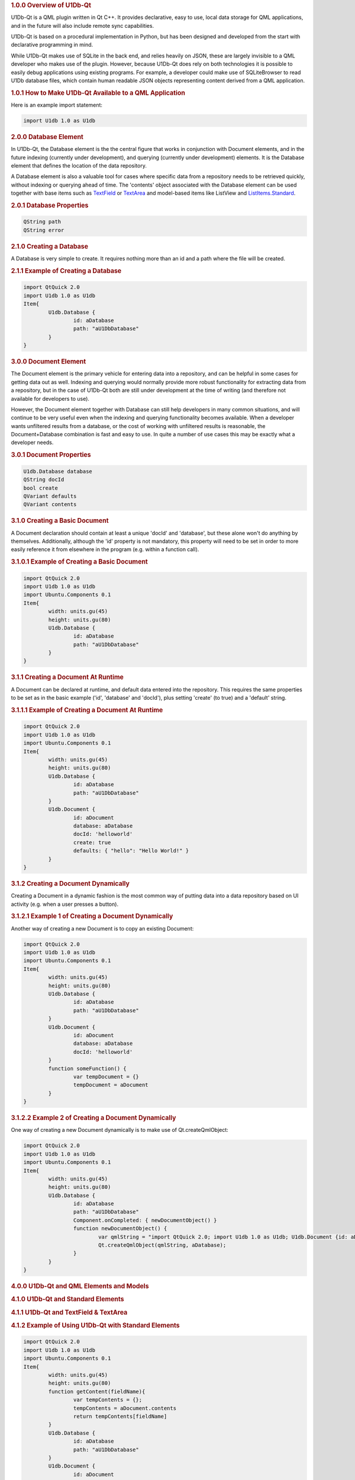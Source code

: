 

.. rubric:: 1.0.0 Overview of U1Db-Qt
   :name: 1-0-0-overview-of-u1db-qt

U1Db-Qt is a QML plugin written in Qt C++. It provides declarative, easy
to use, local data storage for QML applications, and in the future will
also include remote sync capabilities.

U1Db-Qt is based on a procedural implementation in Python, but has been
designed and developed from the start with declarative programming in
mind.

While U1Db-Qt makes use of SQLite in the back end, and relies heavily on
JSON, these are largely invisible to a QML developer who makes use of
the plugin. However, because U1Db-Qt does rely on both technologies it
is possible to easily debug applications using existing programs. For
example, a developer could make use of SQLiteBrowser to read U1Db
database files, which contain human readable JSON objects representing
content derived from a QML application.

.. rubric:: 1.0.1 How to Make U1Db-Qt Available to a QML Application
   :name: 1-0-1-how-to-make-u1db-qt-available-to-a-qml-application

Here is an example import statement:

.. code:: cpp

    import U1db 1.0 as U1db

.. rubric:: 2.0.0 Database Element
   :name: 2-0-0-database-element

In U1Db-Qt, the Database element is the the central figure that works in
conjunction with Document elements, and in the future indexing
(currently under development), and querying (currently under
development) elements. It is the Database element that defines the
location of the data repository.

A Database element is also a valuable tool for cases where specific data
from a repository needs to be retrieved quickly, without indexing or
querying ahead of time. The 'contents' object associated with the
Database element can be used together with base items such as
`TextField </sdk/apps/qml/Ubuntu.Components/TextField/>`__ or
`TextArea </sdk/apps/qml/Ubuntu.Components/TextArea/>`__ and model-based
items like ListView and
`ListItems.Standard </sdk/apps/qml/Ubuntu.Components/ListItems.Standard/>`__.

.. rubric:: 2.0.1 Database Properties
   :name: 2-0-1-database-properties

.. code:: cpp

    QString path
    QString error

.. rubric:: 2.1.0 Creating a Database
   :name: 2-1-0-creating-a-database

A Database is very simple to create. It requires nothing more than an id
and a path where the file will be created.

.. rubric:: 2.1.1 Example of Creating a Database
   :name: example-of-creating-a-database

.. code:: cpp

    import QtQuick 2.0
    import U1db 1.0 as U1db
    Item{
            U1db.Database {
                    id: aDatabase
                    path: "aU1DbDatabase"
            }
    }

.. rubric:: 3.0.0 Document Element
   :name: 3-0-0-document-element

The Document element is the primary vehicle for entering data into a
repository, and can be helpful in some cases for getting data out as
well. Indexing and querying would normally provide more robust
functionality for extracting data from a repository, but in the case of
U1Db-Qt both are still under development at the time of writing (and
therefore not available for developers to use).

However, the Document element together with Database can still help
developers in many common situations, and will continue to be very
useful even when the indexing and querying functionality becomes
available. When a developer wants unfiltered results from a database, or
the cost of working with unfiltered results is reasonable, the
Document+Database combination is fast and easy to use. In quite a number
of use cases this may be exactly what a developer needs.

.. rubric:: 3.0.1 Document Properties
   :name: 3-0-1-document-properties

.. code:: cpp

    U1db.Database database
    QString docId
    bool create
    QVariant defaults
    QVariant contents

.. rubric:: 3.1.0 Creating a Basic Document
   :name: 3-1-0-creating-a-basic-document

A Document declaration should contain at least a unique 'docId' and
'database', but these alone won't do anything by themselves.
Additionally, although the 'id' property is not mandatory, this property
will need to be set in order to more easily reference it from elsewhere
in the program (e.g. within a function call).

.. rubric:: 3.1.0.1 Example of Creating a Basic Document
   :name: example-of-creating-a-basic-document

.. code:: cpp

    import QtQuick 2.0
    import U1db 1.0 as U1db
    import Ubuntu.Components 0.1
    Item{
            width: units.gu(45)
            height: units.gu(80)
            U1db.Database {
                    id: aDatabase
                    path: "aU1DbDatabase"
            }
    }

.. rubric:: 3.1.1 Creating a Document At Runtime
   :name: 3-1-1-creating-a-document-at-runtime

A Document can be declared at runtime, and default data entered into the
repository. This requires the same properties to be set as in the basic
example ('id', 'database' and 'docId'), plus setting 'create' (to true)
and a 'default' string.

.. rubric:: 3.1.1.1 Example of Creating a Document At Runtime
   :name: example-of-creating-a-document-at-runtime

.. code:: cpp

    import QtQuick 2.0
    import U1db 1.0 as U1db
    import Ubuntu.Components 0.1
    Item{
            width: units.gu(45)
            height: units.gu(80)
            U1db.Database {
                    id: aDatabase
                    path: "aU1DbDatabase"
            }
            U1db.Document {
                    id: aDocument
                    database: aDatabase
                    docId: 'helloworld'
                    create: true
                    defaults: { "hello": "Hello World!" }
            }
    }

.. rubric:: 3.1.2 Creating a Document Dynamically
   :name: 3-1-2-creating-a-document-dynamically

Creating a Document in a dynamic fashion is the most common way of
putting data into a data repository based on UI activity (e.g. when a
user presses a button).

.. rubric:: 3.1.2.1 Example 1 of Creating a Document Dynamically
   :name: example-1-of-creating-a-document-dynamically

Another way of creating a new Document is to copy an existing Document:

.. code:: cpp

    import QtQuick 2.0
    import U1db 1.0 as U1db
    import Ubuntu.Components 0.1
    Item{
            width: units.gu(45)
            height: units.gu(80)
            U1db.Database {
                    id: aDatabase
                    path: "aU1DbDatabase"
            }
            U1db.Document {
                    id: aDocument
                    database: aDatabase
                    docId: 'helloworld'
            }
            function someFunction() {
                    var tempDocument = {}
                    tempDocument = aDocument
            }
    }

.. rubric:: 3.1.2.2 Example 2 of Creating a Document Dynamically
   :name: example-2-of-creating-a-document-dynamically

One way of creating a new Document dynamically is to make use of
Qt.createQmlObject:

.. code:: cpp

    import QtQuick 2.0
    import U1db 1.0 as U1db
    import Ubuntu.Components 0.1
    Item{
            width: units.gu(45)
            height: units.gu(80)
            U1db.Database {
                    id: aDatabase
                    path: "aU1DbDatabase"
                    Component.onCompleted: { newDocumentObject() }
                    function newDocumentObject() {
                            var qmlString = "import QtQuick 2.0; import U1db 1.0 as U1db; U1db.Document {id: aDcoument; database: aDatabase; docId: 'helloworld'; create: true; defaults: { 'hello': 'Hello New Document!' }}"
                            Qt.createQmlObject(qmlString, aDatabase);
                    }
            }
    }

.. rubric:: 4.0.0 U1Db-Qt and QML Elements and Models
   :name: 4-0-0-u1db-qt-and-qml-elements-and-models

.. rubric:: 4.1.0 U1Db-Qt and Standard Elements
   :name: 4-1-0-u1db-qt-and-standard-elements

.. rubric:: 4.1.1 U1Db-Qt and TextField & TextArea
   :name: u1db-qt-and-textfield-textarea

.. rubric:: 4.1.2 Example of Using U1Db-Qt with Standard Elements
   :name: example-of-using-u1db-qt-with-standard-elements

.. code:: cpp

    import QtQuick 2.0
    import U1db 1.0 as U1db
    import Ubuntu.Components 0.1
    Item{
            width: units.gu(45)
            height: units.gu(80)
            function getContent(fieldName){
                    var tempContents = {};
                    tempContents = aDocument.contents
                    return tempContents[fieldName]
            }
            U1db.Database {
                    id: aDatabase
                    path: "aU1DbDatabase"
            }
            U1db.Document {
                    id: aDocument
                    database: aDatabase
                    docId: 'helloworld'
                    create: true
                    defaults: { "hello": "Hello World 1!" }
            }
            TextField {
                    id: addressBar
                    width: units.gu(45)
                    text: getContent('hello')
            }
    }

.. rubric:: 4.2.0 U1Db-Qt and Model-Based Elements
   :name: 4-2-0-u1db-qt-and-model-based-elements

.. rubric:: 4.2.1 U1Db-Qt and ListView
   :name: u1db-qt-and-listview

.. rubric:: 4.2.2 Example of Using U1Db-Qt with Model-Based Elements
   :name: example-of-using-u1db-qt-with-model-based-elements

.. code:: cpp

    import QtQuick 2.0
    import U1db 1.0 as U1db
    import Ubuntu.Components 0.1
    Item{
            width: units.gu(45)
            height: units.gu(80)
            U1db.Database {
                    id: aDatabase
                    path: "aU1DbDatabase"
            }
            U1db.Document {
                    id: aDocument1
                    database: aDatabase
                    docId: 'helloworld'
                    create: true
                    defaults: { "hello": "Hello World 1!" }
            }
            U1db.Document {
                    id: aDocument2
                    database: aDatabase
                    docId: 'helloworld'
                    create: true
                    defaults: { "hello": "Hello World 2!" }
            }
            ListView {
                    model: aDatabase
                    width: units.gu(45)
                    height: units.gu(80)
                    delegate: Text {
                    x: 66; y: 77
                    text: contents.hello
                    }
            }
    }

.. rubric:: 5.0.0 Resources
   :name: 5-0-0-resources

.. rubric:: 5.0.1 Examples
   :name: 5-0-1-examples

One can find several examples in the bzr branch of U1Db-Qt (bzr branch
lp:u1db-qt) either in the subdirectory "examples" or from the following
url:

http://bazaar.launchpad.net/~uonedb-qt/u1db-qt/trunk/files/head:/examples/

These examples are currently under development (as is U1Db-Qt in
general), but should still be able to demonstrate the fundamentals
discussed within this document.

